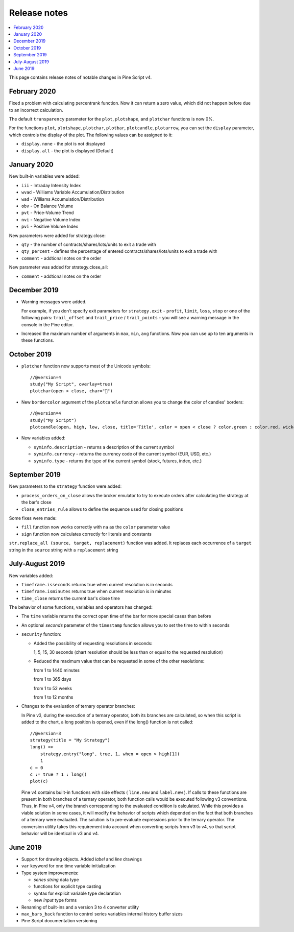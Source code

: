 Release notes
=============

.. contents:: :local:
    :depth: 2

This page contains release notes of notable changes in Pine Script v4.

February 2020
--------------------------
Fixed a problem with calculating percentrank function. Now it can return a zero value, which did not happen before due to an incorrect calculation.

The default ``transparency`` parameter for the ``plot``, ``plotshape``, and ``plotchar`` functions is now 0%.

For the functions ``plot``, ``plotshape``, ``plotchar``, ``plotbar``, ``plotcandle``, ``plotarrow``, you can set the ``display`` parameter, which controls the display of the plot. The following values can be assigned to it:

* ``display.none`` - the plot is not displayed
* ``display.all`` - the plot is displayed (Default)

January 2020
--------------------------
  
New built-in variables were added:


* ``iii`` - Intraday Intensity Index
* ``wvad`` - Williams Variable Accumulation/Distribution
* ``wad`` - Williams Accumulation/Distribution
* ``obv`` - On Balance Volume
* ``pvt`` - Price-Volume Trend
* ``nvi`` - Negative Volume Index 
* ``pvi`` - Positive Volume Index
   
New parameters were added for strategy.close:


* ``qty`` -  the number of contracts/shares/lots/units to exit a trade with
* ``qty_percent`` - defines the percentage of entered contracts/shares/lots/units to exit a trade with
* ``comment`` - addtional notes on the order
    
New parameter was added for strategy.close_all:


* ``comment`` - addtional notes on the order

December 2019
--------------------------
* Warning messages were added.

  For example, if you don't specify exit parameters for ``strategy.exit`` - ``profit``, ``limit``, ``loss``, ``stop`` or one of the following pairs: ``trail_offset`` and ``trail_price`` / ``trail_points`` - you will see a warning message in the console in the Pine editor.
* Increased the maximum number of arguments in ``max``, ``min``, ``avg`` functions. Now you can use up to ten arguments in these functions.  
October 2019
--------------------------
* ``plotchar`` function now supports most of the Unicode symbols::

    //@version=4
    study("My Script", overlay=true)
    plotchar(open > close, char="🐻")


  .. image:: images/Bears_in_plotchar.png

* New ``bordercolor`` argument of the ``plotcandle`` function allows you to change the color of candles' borders::

    //@version=4
    study("My Script")
    plotcandle(open, high, low, close, title='Title', color = open < close ? color.green : color.red, wickcolor=color.black, bordercolor=color.orange)

* New variables added:
  
  * ``syminfo.description`` - returns a description of the current symbol
  * ``syminfo.currency`` - returns the currency code of the current symbol (EUR, USD, etc.)
  * ``syminfo.type`` - returns the type of the current symbol (stock, futures, index, etc.)

September 2019
--------------------------


New parameters to the ``strategy`` function were added:

* ``process_orders_on_close`` allows the broker emulator to try to execute orders after calculating the strategy at the bar's close

* ``close_entries_rule`` allows to define the sequence used for closing positions

Some fixes were made:

* ``fill`` function now works correctly with ``na`` as the ``color`` parameter value

* ``sign`` function now calculates correctly for literals and constants

``str.replace_all (source, target, replacement)`` function was added. It replaces each occurrence of a ``target`` string in the ``source`` string with a ``replacement`` string

July-August 2019
--------------------------


New variables added: 


* ``timeframe.isseconds`` returns true when current resolution is in seconds
    
* ``timeframe.isminutes`` returns true when current resolution is in minutes
    
* ``time_close`` returns the current bar's close time 

The behavior of some functions, variables and operators has changed:

* The ``time`` variable returns the correct open time of the bar for more special cases than before

* An optional *seconds* parameter of the ``timestamp`` function allows you to set the time to within seconds 

* ``security`` function:
  
  * Added the possibility of requesting resolutions in seconds:

    1, 5, 15, 30 seconds (chart resolution should be less than or equal to the requested resolution)
    
  * Reduced the maximum value that can be requested in some of the other resolutions:
    
    from 1 to 1440 minutes
    
    from 1 to 365 days  
    
    from 1 to 52 weeks
    
    from 1 to 12 months



* Changes to the evaluation of ternary operator branches:

  In Pine v3, during the execution of a ternary operator, both its branches are calculated, so when this script is added to the chart, a long position is opened, even if the long() function is not called::

    //@version=3
    strategy(title = "My Strategy")
    long() =>
        strategy.entry("long", true, 1, when = open > high[1])
        1
    c = 0
    c := true ? 1 : long()
    plot(c)
    
  Pine v4 contains built-in functions with side effects ( ``line.new`` and ``label.new`` ). If calls to these functions are present in both branches of a ternary operator, both function calls would be executed following v3 conventions. Thus, in Pine v4, only the branch corresponding to the evaluated condition is calculated. While this provides a viable solution in some cases, it will modify the behavior of scripts which depended on the fact that both branches of a ternary were evaluated. The solution is to pre-evaluate expressions prior to the ternary operator. The conversion utility takes this requirement into account when converting scripts from v3 to v4, so that script behavior will be identical in v3 and v4.




June 2019
--------------------------

* Support for drawing objects. Added *label* and *line* drawings
* ``var`` keyword for one time variable initialization
* Type system improvements:

  * *series string* data type
  * functions for explicit type casting
  * syntax for explicit variable type declaration
  * new *input* type forms

* Renaming of built-ins and a version 3 to 4 converter utility
* ``max_bars_back`` function to control series variables internal history buffer sizes
* Pine Script documentation versioning


